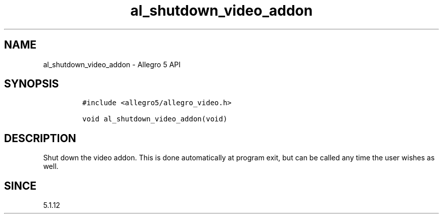 .\" Automatically generated by Pandoc 3.1.3
.\"
.\" Define V font for inline verbatim, using C font in formats
.\" that render this, and otherwise B font.
.ie "\f[CB]x\f[]"x" \{\
. ftr V B
. ftr VI BI
. ftr VB B
. ftr VBI BI
.\}
.el \{\
. ftr V CR
. ftr VI CI
. ftr VB CB
. ftr VBI CBI
.\}
.TH "al_shutdown_video_addon" "3" "" "Allegro reference manual" ""
.hy
.SH NAME
.PP
al_shutdown_video_addon - Allegro 5 API
.SH SYNOPSIS
.IP
.nf
\f[C]
#include <allegro5/allegro_video.h>

void al_shutdown_video_addon(void)
\f[R]
.fi
.SH DESCRIPTION
.PP
Shut down the video addon.
This is done automatically at program exit, but can be called any time
the user wishes as well.
.SH SINCE
.PP
5.1.12
